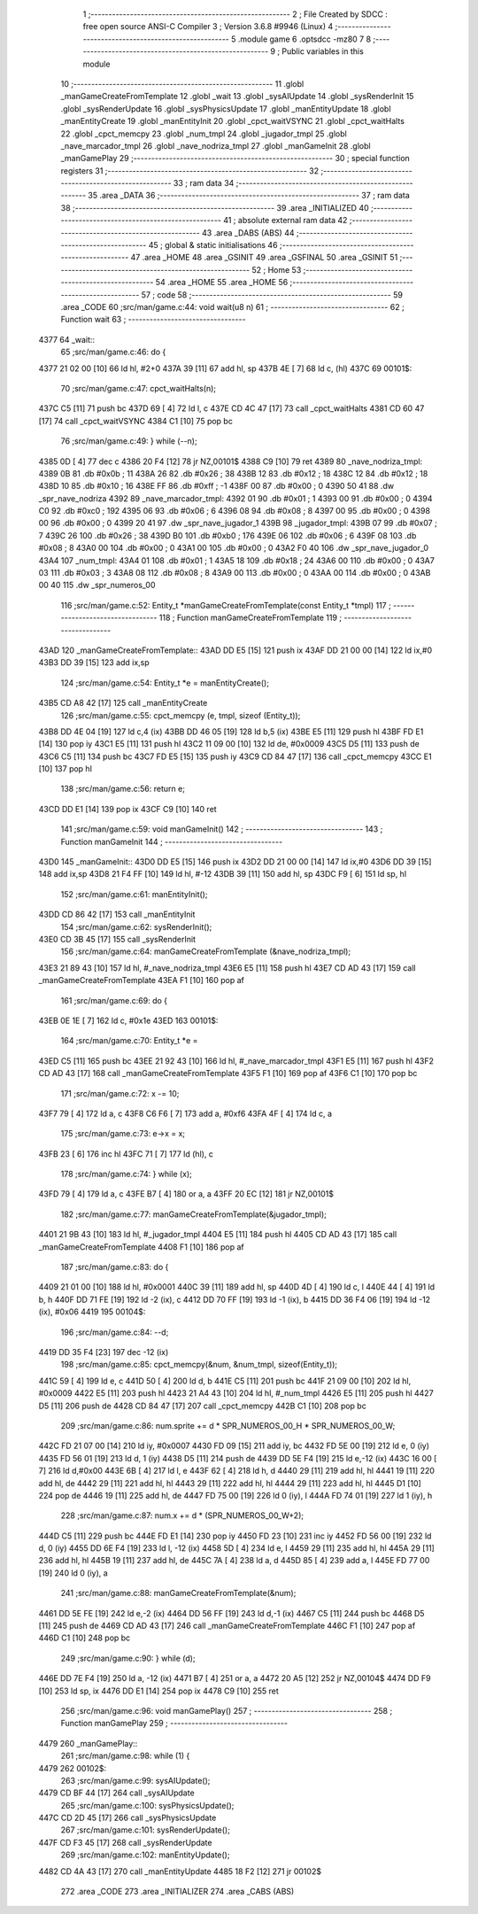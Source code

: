                              1 ;--------------------------------------------------------
                              2 ; File Created by SDCC : free open source ANSI-C Compiler
                              3 ; Version 3.6.8 #9946 (Linux)
                              4 ;--------------------------------------------------------
                              5 	.module game
                              6 	.optsdcc -mz80
                              7 	
                              8 ;--------------------------------------------------------
                              9 ; Public variables in this module
                             10 ;--------------------------------------------------------
                             11 	.globl _manGameCreateFromTemplate
                             12 	.globl _wait
                             13 	.globl _sysAIUpdate
                             14 	.globl _sysRenderInit
                             15 	.globl _sysRenderUpdate
                             16 	.globl _sysPhysicsUpdate
                             17 	.globl _manEntityUpdate
                             18 	.globl _manEntityCreate
                             19 	.globl _manEntityInit
                             20 	.globl _cpct_waitVSYNC
                             21 	.globl _cpct_waitHalts
                             22 	.globl _cpct_memcpy
                             23 	.globl _num_tmpl
                             24 	.globl _jugador_tmpl
                             25 	.globl _nave_marcador_tmpl
                             26 	.globl _nave_nodriza_tmpl
                             27 	.globl _manGameInit
                             28 	.globl _manGamePlay
                             29 ;--------------------------------------------------------
                             30 ; special function registers
                             31 ;--------------------------------------------------------
                             32 ;--------------------------------------------------------
                             33 ; ram data
                             34 ;--------------------------------------------------------
                             35 	.area _DATA
                             36 ;--------------------------------------------------------
                             37 ; ram data
                             38 ;--------------------------------------------------------
                             39 	.area _INITIALIZED
                             40 ;--------------------------------------------------------
                             41 ; absolute external ram data
                             42 ;--------------------------------------------------------
                             43 	.area _DABS (ABS)
                             44 ;--------------------------------------------------------
                             45 ; global & static initialisations
                             46 ;--------------------------------------------------------
                             47 	.area _HOME
                             48 	.area _GSINIT
                             49 	.area _GSFINAL
                             50 	.area _GSINIT
                             51 ;--------------------------------------------------------
                             52 ; Home
                             53 ;--------------------------------------------------------
                             54 	.area _HOME
                             55 	.area _HOME
                             56 ;--------------------------------------------------------
                             57 ; code
                             58 ;--------------------------------------------------------
                             59 	.area _CODE
                             60 ;src/man/game.c:44: void wait(u8 n)
                             61 ;	---------------------------------
                             62 ; Function wait
                             63 ; ---------------------------------
   4377                      64 _wait::
                             65 ;src/man/game.c:46: do {
   4377 21 02 00      [10]   66 	ld	hl, #2+0
   437A 39            [11]   67 	add	hl, sp
   437B 4E            [ 7]   68 	ld	c, (hl)
   437C                      69 00101$:
                             70 ;src/man/game.c:47: cpct_waitHalts(n);
   437C C5            [11]   71 	push	bc
   437D 69            [ 4]   72 	ld	l, c
   437E CD 4C 47      [17]   73 	call	_cpct_waitHalts
   4381 CD 60 47      [17]   74 	call	_cpct_waitVSYNC
   4384 C1            [10]   75 	pop	bc
                             76 ;src/man/game.c:49: } while (--n);
   4385 0D            [ 4]   77 	dec c
   4386 20 F4         [12]   78 	jr	NZ,00101$
   4388 C9            [10]   79 	ret
   4389                      80 _nave_nodriza_tmpl:
   4389 0B                   81 	.db #0x0b	; 11
   438A 26                   82 	.db #0x26	; 38
   438B 12                   83 	.db #0x12	; 18
   438C 12                   84 	.db #0x12	; 18
   438D 10                   85 	.db #0x10	; 16
   438E FF                   86 	.db #0xff	; -1
   438F 00                   87 	.db #0x00	;  0
   4390 50 41                88 	.dw _spr_nave_nodriza
   4392                      89 _nave_marcador_tmpl:
   4392 01                   90 	.db #0x01	; 1
   4393 00                   91 	.db #0x00	; 0
   4394 C0                   92 	.db #0xc0	; 192
   4395 06                   93 	.db #0x06	; 6
   4396 08                   94 	.db #0x08	; 8
   4397 00                   95 	.db #0x00	;  0
   4398 00                   96 	.db #0x00	;  0
   4399 20 41                97 	.dw _spr_nave_jugador_1
   439B                      98 _jugador_tmpl:
   439B 07                   99 	.db #0x07	; 7
   439C 26                  100 	.db #0x26	; 38
   439D B0                  101 	.db #0xb0	; 176
   439E 06                  102 	.db #0x06	; 6
   439F 08                  103 	.db #0x08	; 8
   43A0 00                  104 	.db #0x00	;  0
   43A1 00                  105 	.db #0x00	;  0
   43A2 F0 40               106 	.dw _spr_nave_jugador_0
   43A4                     107 _num_tmpl:
   43A4 01                  108 	.db #0x01	; 1
   43A5 18                  109 	.db #0x18	; 24
   43A6 00                  110 	.db #0x00	; 0
   43A7 03                  111 	.db #0x03	; 3
   43A8 08                  112 	.db #0x08	; 8
   43A9 00                  113 	.db #0x00	;  0
   43AA 00                  114 	.db #0x00	;  0
   43AB 00 40               115 	.dw _spr_numeros_00
                            116 ;src/man/game.c:52: Entity_t *manGameCreateFromTemplate(const Entity_t *tmpl)
                            117 ;	---------------------------------
                            118 ; Function manGameCreateFromTemplate
                            119 ; ---------------------------------
   43AD                     120 _manGameCreateFromTemplate::
   43AD DD E5         [15]  121 	push	ix
   43AF DD 21 00 00   [14]  122 	ld	ix,#0
   43B3 DD 39         [15]  123 	add	ix,sp
                            124 ;src/man/game.c:54: Entity_t *e = manEntityCreate();
   43B5 CD A8 42      [17]  125 	call	_manEntityCreate
                            126 ;src/man/game.c:55: cpct_memcpy (e, tmpl, sizeof (Entity_t));
   43B8 DD 4E 04      [19]  127 	ld	c,4 (ix)
   43BB DD 46 05      [19]  128 	ld	b,5 (ix)
   43BE E5            [11]  129 	push	hl
   43BF FD E1         [14]  130 	pop	iy
   43C1 E5            [11]  131 	push	hl
   43C2 11 09 00      [10]  132 	ld	de, #0x0009
   43C5 D5            [11]  133 	push	de
   43C6 C5            [11]  134 	push	bc
   43C7 FD E5         [15]  135 	push	iy
   43C9 CD 84 47      [17]  136 	call	_cpct_memcpy
   43CC E1            [10]  137 	pop	hl
                            138 ;src/man/game.c:56: return e;    
   43CD DD E1         [14]  139 	pop	ix
   43CF C9            [10]  140 	ret
                            141 ;src/man/game.c:59: void manGameInit()
                            142 ;	---------------------------------
                            143 ; Function manGameInit
                            144 ; ---------------------------------
   43D0                     145 _manGameInit::
   43D0 DD E5         [15]  146 	push	ix
   43D2 DD 21 00 00   [14]  147 	ld	ix,#0
   43D6 DD 39         [15]  148 	add	ix,sp
   43D8 21 F4 FF      [10]  149 	ld	hl, #-12
   43DB 39            [11]  150 	add	hl, sp
   43DC F9            [ 6]  151 	ld	sp, hl
                            152 ;src/man/game.c:61: manEntityInit();
   43DD CD 86 42      [17]  153 	call	_manEntityInit
                            154 ;src/man/game.c:62: sysRenderInit();
   43E0 CD 3B 45      [17]  155 	call	_sysRenderInit
                            156 ;src/man/game.c:64: manGameCreateFromTemplate (&nave_nodriza_tmpl);
   43E3 21 89 43      [10]  157 	ld	hl, #_nave_nodriza_tmpl
   43E6 E5            [11]  158 	push	hl
   43E7 CD AD 43      [17]  159 	call	_manGameCreateFromTemplate
   43EA F1            [10]  160 	pop	af
                            161 ;src/man/game.c:69: do {
   43EB 0E 1E         [ 7]  162 	ld	c, #0x1e
   43ED                     163 00101$:
                            164 ;src/man/game.c:70: Entity_t *e = 
   43ED C5            [11]  165 	push	bc
   43EE 21 92 43      [10]  166 	ld	hl, #_nave_marcador_tmpl
   43F1 E5            [11]  167 	push	hl
   43F2 CD AD 43      [17]  168 	call	_manGameCreateFromTemplate
   43F5 F1            [10]  169 	pop	af
   43F6 C1            [10]  170 	pop	bc
                            171 ;src/man/game.c:72: x -= 10;
   43F7 79            [ 4]  172 	ld	a, c
   43F8 C6 F6         [ 7]  173 	add	a, #0xf6
   43FA 4F            [ 4]  174 	ld	c, a
                            175 ;src/man/game.c:73: e->x = x;
   43FB 23            [ 6]  176 	inc	hl
   43FC 71            [ 7]  177 	ld	(hl), c
                            178 ;src/man/game.c:74: } while (x);
   43FD 79            [ 4]  179 	ld	a, c
   43FE B7            [ 4]  180 	or	a, a
   43FF 20 EC         [12]  181 	jr	NZ,00101$
                            182 ;src/man/game.c:77: manGameCreateFromTemplate(&jugador_tmpl);
   4401 21 9B 43      [10]  183 	ld	hl, #_jugador_tmpl
   4404 E5            [11]  184 	push	hl
   4405 CD AD 43      [17]  185 	call	_manGameCreateFromTemplate
   4408 F1            [10]  186 	pop	af
                            187 ;src/man/game.c:83: do {
   4409 21 01 00      [10]  188 	ld	hl, #0x0001
   440C 39            [11]  189 	add	hl, sp
   440D 4D            [ 4]  190 	ld	c, l
   440E 44            [ 4]  191 	ld	b, h
   440F DD 71 FE      [19]  192 	ld	-2 (ix), c
   4412 DD 70 FF      [19]  193 	ld	-1 (ix), b
   4415 DD 36 F4 06   [19]  194 	ld	-12 (ix), #0x06
   4419                     195 00104$:
                            196 ;src/man/game.c:84: --d;        
   4419 DD 35 F4      [23]  197 	dec	-12 (ix)
                            198 ;src/man/game.c:85: cpct_memcpy(&num, &num_tmpl, sizeof(Entity_t));      
   441C 59            [ 4]  199 	ld	e, c
   441D 50            [ 4]  200 	ld	d, b
   441E C5            [11]  201 	push	bc
   441F 21 09 00      [10]  202 	ld	hl, #0x0009
   4422 E5            [11]  203 	push	hl
   4423 21 A4 43      [10]  204 	ld	hl, #_num_tmpl
   4426 E5            [11]  205 	push	hl
   4427 D5            [11]  206 	push	de
   4428 CD 84 47      [17]  207 	call	_cpct_memcpy
   442B C1            [10]  208 	pop	bc
                            209 ;src/man/game.c:86: num.sprite += d * SPR_NUMEROS_00_H * SPR_NUMEROS_00_W;
   442C FD 21 07 00   [14]  210 	ld	iy, #0x0007
   4430 FD 09         [15]  211 	add	iy, bc
   4432 FD 5E 00      [19]  212 	ld	e, 0 (iy)
   4435 FD 56 01      [19]  213 	ld	d, 1 (iy)
   4438 D5            [11]  214 	push	de
   4439 DD 5E F4      [19]  215 	ld	e,-12 (ix)
   443C 16 00         [ 7]  216 	ld	d,#0x00
   443E 6B            [ 4]  217 	ld	l, e
   443F 62            [ 4]  218 	ld	h, d
   4440 29            [11]  219 	add	hl, hl
   4441 19            [11]  220 	add	hl, de
   4442 29            [11]  221 	add	hl, hl
   4443 29            [11]  222 	add	hl, hl
   4444 29            [11]  223 	add	hl, hl
   4445 D1            [10]  224 	pop	de
   4446 19            [11]  225 	add	hl, de
   4447 FD 75 00      [19]  226 	ld	0 (iy), l
   444A FD 74 01      [19]  227 	ld	1 (iy), h
                            228 ;src/man/game.c:87: num.x += d * (SPR_NUMEROS_00_W+2);
   444D C5            [11]  229 	push	bc
   444E FD E1         [14]  230 	pop	iy
   4450 FD 23         [10]  231 	inc	iy
   4452 FD 56 00      [19]  232 	ld	d, 0 (iy)
   4455 DD 6E F4      [19]  233 	ld	l, -12 (ix)
   4458 5D            [ 4]  234 	ld	e, l
   4459 29            [11]  235 	add	hl, hl
   445A 29            [11]  236 	add	hl, hl
   445B 19            [11]  237 	add	hl, de
   445C 7A            [ 4]  238 	ld	a, d
   445D 85            [ 4]  239 	add	a, l
   445E FD 77 00      [19]  240 	ld	0 (iy), a
                            241 ;src/man/game.c:88: manGameCreateFromTemplate(&num);
   4461 DD 5E FE      [19]  242 	ld	e,-2 (ix)
   4464 DD 56 FF      [19]  243 	ld	d,-1 (ix)
   4467 C5            [11]  244 	push	bc
   4468 D5            [11]  245 	push	de
   4469 CD AD 43      [17]  246 	call	_manGameCreateFromTemplate
   446C F1            [10]  247 	pop	af
   446D C1            [10]  248 	pop	bc
                            249 ;src/man/game.c:90: } while (d);
   446E DD 7E F4      [19]  250 	ld	a, -12 (ix)
   4471 B7            [ 4]  251 	or	a, a
   4472 20 A5         [12]  252 	jr	NZ,00104$
   4474 DD F9         [10]  253 	ld	sp, ix
   4476 DD E1         [14]  254 	pop	ix
   4478 C9            [10]  255 	ret
                            256 ;src/man/game.c:96: void manGamePlay()
                            257 ;	---------------------------------
                            258 ; Function manGamePlay
                            259 ; ---------------------------------
   4479                     260 _manGamePlay::
                            261 ;src/man/game.c:98: while (1) {
   4479                     262 00102$:
                            263 ;src/man/game.c:99: sysAIUpdate();
   4479 CD BF 44      [17]  264 	call	_sysAIUpdate
                            265 ;src/man/game.c:100: sysPhysicsUpdate();   
   447C CD 2D 45      [17]  266 	call	_sysPhysicsUpdate
                            267 ;src/man/game.c:101: sysRenderUpdate();
   447F CD F3 45      [17]  268 	call	_sysRenderUpdate
                            269 ;src/man/game.c:102: manEntityUpdate();
   4482 CD 4A 43      [17]  270 	call	_manEntityUpdate
   4485 18 F2         [12]  271 	jr	00102$
                            272 	.area _CODE
                            273 	.area _INITIALIZER
                            274 	.area _CABS (ABS)
